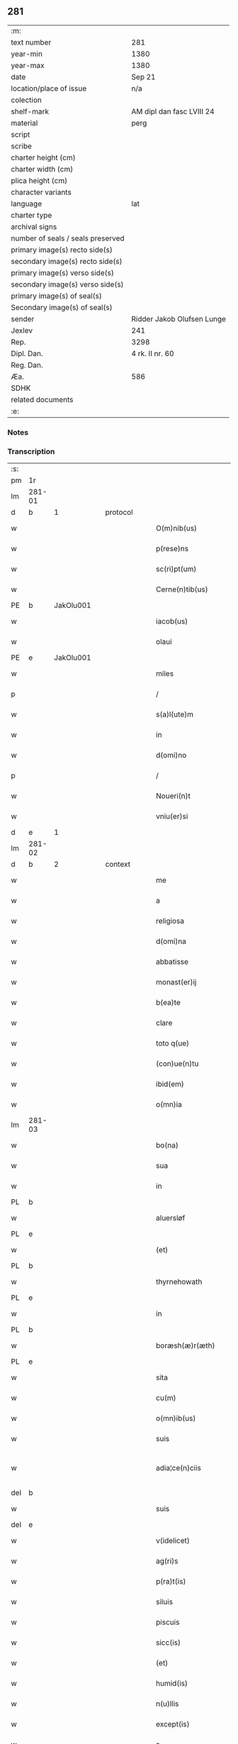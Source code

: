 ** 281

| :m:                               |                            |
| text number                       | 281                        |
| year-min                          | 1380                       |
| year-max                          | 1380                       |
| date                              | Sep 21                     |
| location/place of issue           | n/a                        |
| colection                         |                            |
| shelf-mark                        | AM dipl dan fasc LVIII 24  |
| material                          | perg                       |
| script                            |                            |
| scribe                            |                            |
| charter height (cm)               |                            |
| charter width (cm)                |                            |
| plica height (cm)                 |                            |
| character variants                |                            |
| language                          | lat                        |
| charter type                      |                            |
| archival signs                    |                            |
| number of seals / seals preserved |                            |
| primary image(s) recto side(s)    |                            |
| secondary image(s) recto side(s)  |                            |
| primary image(s) verso side(s)    |                            |
| secondary image(s) verso side(s)  |                            |
| primary image(s) of seal(s)       |                            |
| Secondary image(s) of seal(s)     |                            |
| sender                            | Ridder Jakob Olufsen Lunge |
| Jexlev                            | 241                        |
| Rep.                              | 3298                       |
| Dipl. Dan.                        | 4 rk. II nr. 60            |
| Reg. Dan.                         |                            |
| Æa.                               | 586                        |
| SDHK                              |                            |
| related documents                 |                            |
| :e:                               |                            |

*** Notes


*** Transcription
| :s: |        |   |   |   |   |                         |              |           |   |   |                                |     |   |   |   |               |
| pm  |     1r |   |   |   |   |                         |              |           |   |   |                                |     |   |   |   |               |
| lm  | 281-01 |   |   |   |   |                         |              |           |   |   |                                |     |   |   |   |               |
| d  |      b | 1  |   | protocol  |   |                         |              |           |   |   |                                |     |   |   |   |               |
| w   |        |   |   |   |   | O(m)nib(us)             | Onıbꝫ       |           |   |   |                                | lat |   |   |   |        281-01 |
| w   |        |   |   |   |   | p(rese)ns               | pn         |           |   |   |                                | lat |   |   |   |        281-01 |
| w   |        |   |   |   |   | sc(ri)pt(um)            | ſcp        |           |   |   |                                | lat |   |   |   |        281-01 |
| w   |        |   |   |   |   | Cerne(n)tib(us)         | Cerne̅tıbꝫ    |           |   |   |                                | lat |   |   |   |        281-01 |
| PE  |      b | JakOlu001  |   |   |   |                         |              |           |   |   |                                |     |   |   |   |               |
| w   |        |   |   |   |   | iacob(us)               | ıacob᷒        |           |   |   |                                | lat |   |   |   |        281-01 |
| w   |        |   |   |   |   | olaui                   | olauí        |           |   |   |                                | lat |   |   |   |        281-01 |
| PE  |      e | JakOlu001  |   |   |   |                         |              |           |   |   |                                |     |   |   |   |               |
| w   |        |   |   |   |   | miles                   | míle        |           |   |   |                                | lat |   |   |   |        281-01 |
| p   |        |   |   |   |   | /                       | /            |           |   |   |                                | lat |   |   |   |        281-01 |
| w   |        |   |   |   |   | s(a)l(ute)m             | ſlm         |           |   |   |                                | lat |   |   |   |        281-01 |
| w   |        |   |   |   |   | in                      | ı           |           |   |   |                                | lat |   |   |   |        281-01 |
| w   |        |   |   |   |   | d(omi)no                | dno         |           |   |   |                                | lat |   |   |   |        281-01 |
| p   |        |   |   |   |   | /                       | /            |           |   |   |                                | lat |   |   |   |        281-01 |
| w   |        |   |   |   |   | Noueri(n)t              | Nouerı̅t      |           |   |   |                                | lat |   |   |   |        281-01 |
| w   |        |   |   |   |   | vniu(er)si              | vníuſí      |           |   |   |                                | lat |   |   |   |        281-01 |
| d  |      e | 1  |   |   |   |                         |              |           |   |   |                                |     |   |   |   |               |
| lm  | 281-02 |   |   |   |   |                         |              |           |   |   |                                |     |   |   |   |               |
| d  |      b | 2  |   | context  |   |                         |              |           |   |   |                                |     |   |   |   |               |
| w   |        |   |   |   |   | me                      | me           |           |   |   |                                | lat |   |   |   |        281-02 |
| w   |        |   |   |   |   | a                       | a            |           |   |   |                                | lat |   |   |   |        281-02 |
| w   |        |   |   |   |   | religiosa               | relıgıoſa    |           |   |   |                                | lat |   |   |   |        281-02 |
| w   |        |   |   |   |   | d(omi)na                | dna         |           |   |   |                                | lat |   |   |   |        281-02 |
| w   |        |   |   |   |   | abbatisse               | abbatıe     |           |   |   |                                | lat |   |   |   |        281-02 |
| w   |        |   |   |   |   | monast(er)ij            | monaﬅí     |           |   |   |                                | lat |   |   |   |        281-02 |
| w   |        |   |   |   |   | b(ea)te                 | bt̅e          |           |   |   |                                | lat |   |   |   |        281-02 |
| w   |        |   |   |   |   | clare                   | clare        |           |   |   |                                | lat |   |   |   |        281-02 |
| w   |        |   |   |   |   | toto q(ue)              | toto qꝫ      |           |   |   |                                | lat |   |   |   |        281-02 |
| w   |        |   |   |   |   | (con)ue(n)tu            | ꝯue̅tu        |           |   |   |                                | lat |   |   |   |        281-02 |
| w   |        |   |   |   |   | ibid(em)                | ıbı         |           |   |   |                                | lat |   |   |   |        281-02 |
| w   |        |   |   |   |   | o(mn)ia                 | oı̅a          |           |   |   |                                | lat |   |   |   |        281-02 |
| lm  | 281-03 |   |   |   |   |                         |              |           |   |   |                                |     |   |   |   |               |
| w   |        |   |   |   |   | bo(na)                  | boᷓ           |           |   |   |                                | lat |   |   |   |        281-03 |
| w   |        |   |   |   |   | sua                     | ſua          |           |   |   |                                | lat |   |   |   |        281-03 |
| w   |        |   |   |   |   | in                      | ı           |           |   |   |                                | lat |   |   |   |        281-03 |
| PL  |      b |   |   |   |   |                         |              |           |   |   |                                |     |   |   |   |               |
| w   |        |   |   |   |   | aluersløf               | aluerſløf    |           |   |   |                                | lat |   |   |   |        281-03 |
| PL  |      e |   |   |   |   |                         |              |           |   |   |                                |     |   |   |   |               |
| w   |        |   |   |   |   | (et)                    | ⁊            |           |   |   |                                | lat |   |   |   |        281-03 |
| PL  |      b |   |   |   |   |                         |              |           |   |   |                                |     |   |   |   |               |
| w   |        |   |   |   |   | thyrnehowath            | thyrnehowath |           |   |   |                                | lat |   |   |   |        281-03 |
| PL  |      e |   |   |   |   |                         |              |           |   |   |                                |     |   |   |   |               |
| w   |        |   |   |   |   | in                      | ı           |           |   |   |                                | lat |   |   |   |        281-03 |
| PL  |      b |   |   |   |   |                         |              |           |   |   |                                |     |   |   |   |               |
| w   |        |   |   |   |   | boræsh(æ)r(æth)         | boꝛæſh      |           |   |   |                                | lat |   |   |   |        281-03 |
| PL  |      e |   |   |   |   |                         |              |           |   |   |                                |     |   |   |   |               |
| w   |        |   |   |   |   | sita                    | ſıta         |           |   |   |                                | lat |   |   |   |        281-03 |
| w   |        |   |   |   |   | cu(m)                   | cu̅           |           |   |   |                                | lat |   |   |   |        281-03 |
| w   |        |   |   |   |   | o(mn)ib(us)             | oı̅bꝫ         |           |   |   |                                | lat |   |   |   |        281-03 |
| w   |        |   |   |   |   | suis                    | ſuı         |           |   |   |                                | lat |   |   |   |        281-03 |
| w   |        |   |   |   |   | adia¦ce(n)ciis          | adıa¦ce̅cíí  |           |   |   |                                | lat |   |   |   | 281-03—281-04 |
| del |      b |   |   |   |   |                         |              | underline |   |   |                                |     |   |   |   |               |
| w   |        |   |   |   |   | suis                    | ſuı         |           |   |   |                                | lat |   |   |   |        281-04 |
| del |      e |   |   |   |   |                         |              |           |   |   |                                |     |   |   |   |               |
| w   |        |   |   |   |   | v(idelicet)             | vꝫ           |           |   |   |                                | lat |   |   |   |        281-04 |
| w   |        |   |   |   |   | ag(ri)s                 | ag         |           |   |   |                                | lat |   |   |   |        281-04 |
| w   |        |   |   |   |   | p(ra)t(is)              | pᷓtꝭ          |           |   |   |                                | lat |   |   |   |        281-04 |
| w   |        |   |   |   |   | siluis                  | ſıluí       |           |   |   |                                | lat |   |   |   |        281-04 |
| w   |        |   |   |   |   | piscuis                 | pıſcuí      |           |   |   |                                | lat |   |   |   |        281-04 |
| w   |        |   |   |   |   | sicc(is)                | ſıccꝭ        |           |   |   |                                | lat |   |   |   |        281-04 |
| w   |        |   |   |   |   | (et)                    | ⁊            |           |   |   |                                | lat |   |   |   |        281-04 |
| w   |        |   |   |   |   | humid(is)               | humı        |           |   |   |                                | lat |   |   |   |        281-04 |
| w   |        |   |   |   |   | n(u)llis                | nll̅ı        |           |   |   |                                | lat |   |   |   |        281-04 |
| w   |        |   |   |   |   | except(is)              | exceptꝭ      |           |   |   |                                | lat |   |   |   |        281-04 |
| w   |        |   |   |   |   | a                       | a            |           |   |   |                                | lat |   |   |   |        281-04 |
| w   |        |   |   |   |   | prox(imo)               | proxͦ         |           |   |   |                                | lat |   |   |   |        281-04 |
| lm  | 281-05 |   |   |   |   |                         |              |           |   |   |                                |     |   |   |   |               |
| w   |        |   |   |   |   | festo                   | feﬅo         |           |   |   |                                | lat |   |   |   |        281-05 |
| w   |        |   |   |   |   | s(an)c(t)j              | ſc̅ȷ          |           |   |   |                                | lat |   |   |   |        281-05 |
| w   |        |   |   |   |   | michaelis               | mıchaelı    |           |   |   |                                | lat |   |   |   |        281-05 |
| w   |        |   |   |   |   | (et)                    | ⁊            |           |   |   |                                | lat |   |   |   |        281-05 |
| w   |        |   |   |   |   | sic                     | ſıc          |           |   |   |                                | lat |   |   |   |        281-05 |
| w   |        |   |   |   |   | ad                      | ad           |           |   |   |                                | lat |   |   |   |        281-05 |
| w   |        |   |   |   |   | sex                     | ſex          |           |   |   |                                | lat |   |   |   |        281-05 |
| w   |        |   |   |   |   | a(n)nos                 | ano        |           |   |   |                                | lat |   |   |   |        281-05 |
| w   |        |   |   |   |   | i(m)mediate             | ı̅medıate     |           |   |   |                                | lat |   |   |   |        281-05 |
| w   |        |   |   |   |   | s(u)bseq(uen)tes        | ſb̅ſeꝙte     |           |   |   |                                | lat |   |   |   |        281-05 |
| w   |        |   |   |   |   | (con)ductiue            | ꝯductíue     |           |   |   |                                | lat |   |   |   |        281-05 |
| w   |        |   |   |   |   | recipisse               | recıpíe     |           |   |   |                                | lat |   |   |   |        281-05 |
| lm  | 281-06 |   |   |   |   |                         |              |           |   |   |                                |     |   |   |   |               |
| w   |        |   |   |   |   | s(u)b                   | ſb̅           |           |   |   |                                | lat |   |   |   |        281-06 |
| w   |        |   |   |   |   | tali                    | talí         |           |   |   |                                | lat |   |   |   |        281-06 |
| w   |        |   |   |   |   | (con)dic(i)o(n)e        | ꝯdıc̅oe       |           |   |   |                                | lat |   |   |   |        281-06 |
| w   |        |   |   |   |   | vt                      | vt           |           |   |   |                                | lat |   |   |   |        281-06 |
| w   |        |   |   |   |   | eisd(em)                | eıſ         |           |   |   |                                | lat |   |   |   |        281-06 |
| w   |        |   |   |   |   | q(uo)l(ibet)            | qͦlꝫ          |           |   |   |                                | lat |   |   |   |        281-06 |
| w   |        |   |   |   |   | a(n)no                  | a̅no          |           |   |   |                                | lat |   |   |   |        281-06 |
| w   |        |   |   |   |   | q(uo)                   | qͦ            |           |   |   |                                | lat |   |   |   |        281-06 |
| w   |        |   |   |   |   | dicta                   | dıcta        |           |   |   |                                | lat |   |   |   |        281-06 |
| w   |        |   |   |   |   | bo(na)                  | boᷓ           |           |   |   |                                | lat |   |   |   |        281-06 |
| w   |        |   |   |   |   | ab                      | ab           |           |   |   |                                | lat |   |   |   |        281-06 |
| w   |        |   |   |   |   | eis                     | eı          |           |   |   |                                | lat |   |   |   |        281-06 |
| w   |        |   |   |   |   | habuero                 | habuero      |           |   |   |                                | lat |   |   |   |        281-06 |
| w   |        |   |   |   |   | ip(s)is                 | ıpı        |           |   |   |                                | lat |   |   |   |        281-06 |
| w   |        |   |   |   |   | octo                    | octo         |           |   |   |                                | lat |   |   |   |        281-06 |
| w   |        |   |   |   |   | so(lidos)               | ſoͩ           |           |   |   |                                | lat |   |   |   |        281-06 |
| w   |        |   |   |   |   | g(rossorum)             |             |           |   |   |                                | lat |   |   |   |        281-06 |
| lm  | 281-07 |   |   |   |   |                         |              |           |   |   |                                |     |   |   |   |               |
| w   |        |   |   |   |   | in                      | ı           |           |   |   |                                | lat |   |   |   |        281-07 |
| w   |        |   |   |   |   | bo(na)                  | boᷓ           |           |   |   |                                | lat |   |   |   |        281-07 |
| w   |        |   |   |   |   | moneta                  | moneta       |           |   |   |                                | lat |   |   |   |        281-07 |
| w   |        |   |   |   |   | (et)                    | ⁊            |           |   |   |                                | lat |   |   |   |        281-07 |
| w   |        |   |   |   |   | datiua                  | datíua       |           |   |   |                                | lat |   |   |   |        281-07 |
| w   |        |   |   |   |   | i(n)fra                 | ı̅fra         |           |   |   |                                | lat |   |   |   |        281-07 |
| w   |        |   |   |   |   | festu(m)                | feﬅu̅         |           |   |   |                                | lat |   |   |   |        281-07 |
| w   |        |   |   |   |   | o(mn)ium                | o̅ıu         |           |   |   |                                | lat |   |   |   |        281-07 |
| w   |        |   |   |   |   | s(an)c(t)or(um)         | ſc̅oꝝ         |           |   |   |                                | lat |   |   |   |        281-07 |
| w   |        |   |   |   |   | te(m)pestiue            | te̅peﬅıue     |           |   |   |                                | lat |   |   |   |        281-07 |
| w   |        |   |   |   |   | exsolua(m)              | exſolua̅      |           |   |   |                                | lat |   |   |   |        281-07 |
| w   |        |   |   |   |   | nisi                    | nıſı         |           |   |   |                                | lat |   |   |   |        281-07 |
| w   |        |   |   |   |   | p(er)                   | p̲            |           |   |   |                                | lat |   |   |   |        281-07 |
| lm  | 281-08 |   |   |   |   |                         |              |           |   |   |                                |     |   |   |   |               |
| w   |        |   |   |   |   | inimicos                | ínímíco     |           |   |   |                                | lat |   |   |   |        281-08 |
| w   |        |   |   |   |   | regnj                   | regn        |           |   |   |                                | lat |   |   |   |        281-08 |
| w   |        |   |   |   |   | fueri(n)t               | fuerı̅t       |           |   |   |                                | lat |   |   |   |        281-08 |
| w   |        |   |   |   |   | desolata                | deſolata     |           |   |   |                                | lat |   |   |   |        281-08 |
| p   |        |   |   |   |   | /                       | /            |           |   |   |                                | lat |   |   |   |        281-08 |
| w   |        |   |   |   |   | hoc                     | hoc          |           |   |   |                                | lat |   |   |   |        281-08 |
| w   |        |   |   |   |   | ec(iam)                 | e           |           |   |   |                                | lat |   |   |   |        281-08 |
| w   |        |   |   |   |   | addito                  | addıto       |           |   |   |                                | lat |   |   |   |        281-08 |
| w   |        |   |   |   |   | q(uod)                  | ꝙ            |           |   |   |                                | lat |   |   |   |        281-08 |
| w   |        |   |   |   |   | plena(m)                | plena̅        |           |   |   |                                | lat |   |   |   |        281-08 |
| w   |        |   |   |   |   | habea(m)                | habea̅        |           |   |   |                                | lat |   |   |   |        281-08 |
| w   |        |   |   |   |   | p(o)t(est)atem          | ptate      |           |   |   |                                | lat |   |   |   |        281-08 |
| lm  | 281-09 |   |   |   |   |                         |              |           |   |   |                                |     |   |   |   |               |
| w   |        |   |   |   |   | familia(m)              | famılıa̅      |           |   |   |                                | lat |   |   |   |        281-09 |
| w   |        |   |   |   |   | in                      | ı           |           |   |   |                                | lat |   |   |   |        281-09 |
| w   |        |   |   |   |   | eisd(em)                | eıſ         |           |   |   |                                | lat |   |   |   |        281-09 |
| w   |        |   |   |   |   | i(n)stitue(n)dj         | ı̅ﬅıtue̅d     |           |   |   |                                | lat |   |   |   |        281-09 |
| w   |        |   |   |   |   | (et)                    | ⁊            |           |   |   |                                | lat |   |   |   |        281-09 |
| w   |        |   |   |   |   | destitue(n)dj           | deﬅıtue̅d    |           |   |   |                                | lat |   |   |   |        281-09 |
| w   |        |   |   |   |   | fruct(us)               | fruct       |           |   |   |                                | lat |   |   |   |        281-09 |
| w   |        |   |   |   |   | reddit(us)              | reddıt      |           |   |   |                                | lat |   |   |   |        281-09 |
| w   |        |   |   |   |   | obue(n)c(i)o(n)es q(ue) | obue̅c̅oe qꝫ  |           |   |   |                                | lat |   |   |   |        281-09 |
| w   |        |   |   |   |   | cet(er)as               | ceta       |           |   |   |                                | lat |   |   |   |        281-09 |
| lm  | 281-10 |   |   |   |   |                         |              |           |   |   |                                |     |   |   |   |               |
| w   |        |   |   |   |   | de                      | de           |           |   |   |                                | lat |   |   |   |        281-10 |
| w   |        |   |   |   |   | eisd(em)                | eıſ         |           |   |   |                                | lat |   |   |   |        281-10 |
| w   |        |   |   |   |   | cu(m)                   | cu̅           |           |   |   |                                | lat |   |   |   |        281-10 |
| w   |        |   |   |   |   | o(m)nj                  | o̅n          |           |   |   |                                | lat |   |   |   |        281-10 |
| w   |        |   |   |   |   | iure                    | ıure         |           |   |   |                                | lat |   |   |   |        281-10 |
| w   |        |   |   |   |   | a(n)nuatim              | a̅nuatı      |           |   |   |                                | lat |   |   |   |        281-10 |
| w   |        |   |   |   |   | s(u)bleua(n)dj          | ſb̅leua̅d     |           |   |   |                                | lat |   |   |   |        281-10 |
| p   |        |   |   |   |   | /                       | /            |           |   |   |                                | lat |   |   |   |        281-10 |
| w   |        |   |   |   |   | prouiso q(ue)           | prouıſo qꝫ   |           |   |   |                                | lat |   |   |   |        281-10 |
| w   |        |   |   |   |   | q(uod)                  | ꝙ            |           |   |   |                                | lat |   |   |   |        281-10 |
| w   |        |   |   |   |   | si                      | ſı           |           |   |   |                                | lat |   |   |   |        281-10 |
| w   |        |   |   |   |   | i(n)t(er)im             | ı̅tí        |           |   |   |                                | lat |   |   |   |        281-10 |
| w   |        |   |   |   |   | (con)tigerit            | ꝯtıgerít     |           |   |   |                                | lat |   |   |   |        281-10 |
| lm  | 281-11 |   |   |   |   |                         |              |           |   |   |                                |     |   |   |   |               |
| w   |        |   |   |   |   | me                      | me           |           |   |   |                                | lat |   |   |   |        281-11 |
| w   |        |   |   |   |   | decede(re)              | decede      |           |   |   |                                | lat |   |   |   |        281-11 |
| w   |        |   |   |   |   | t(un)c                  | tc̅           |           |   |   |                                | lat |   |   |   |        281-11 |
| w   |        |   |   |   |   | ip(s)a                  | ıp̅a          |           |   |   |                                | lat |   |   |   |        281-11 |
| w   |        |   |   |   |   | bo(na)                  | boᷓ           |           |   |   |                                | lat |   |   |   |        281-11 |
| w   |        |   |   |   |   | o(mn)ia                 | oı̅a          |           |   |   |                                | lat |   |   |   |        281-11 |
| w   |        |   |   |   |   | (et)                    | ⁊            |           |   |   |                                | lat |   |   |   |        281-11 |
| w   |        |   |   |   |   | si(n)g(u)la             | ſı̅gl̅a        |           |   |   |                                | lat |   |   |   |        281-11 |
| w   |        |   |   |   |   | p(re)dict(is)           | p̅dıctꝭ       |           |   |   |                                | lat |   |   |   |        281-11 |
| w   |        |   |   |   |   | abbatisse               | abbatıe     |           |   |   |                                | lat |   |   |   |        281-11 |
| w   |        |   |   |   |   | (et)                    | ⁊            |           |   |   |                                | lat |   |   |   |        281-11 |
| w   |        |   |   |   |   | (con)ue(n)tuj           | ꝯue̅tu       |           |   |   |                                | lat |   |   |   |        281-11 |
| w   |        |   |   |   |   | ceda(n)t                | ceda̅t        |           |   |   |                                | lat |   |   |   |        281-11 |
| w   |        |   |   |   |   | libe(ere)               | lıbe        |           |   |   |                                | lat |   |   |   |        281-11 |
| lm  | 281-12 |   |   |   |   |                         |              |           |   |   |                                |     |   |   |   |               |
| w   |        |   |   |   |   | sine                    | ſíne         |           |   |   |                                | lat |   |   |   |        281-12 |
| w   |        |   |   |   |   | reclamac(i)o(n)e        | reclamac̅oe   |           |   |   |                                | lat |   |   |   |        281-12 |
| w   |        |   |   |   |   | heredu(m)               | heredu̅       |           |   |   |                                | lat |   |   |   |        281-12 |
| w   |        |   |   |   |   | meor(um)                | meoꝝ         |           |   |   |                                | lat |   |   |   |        281-12 |
| w   |        |   |   |   |   | (et)                    | ⁊            |           |   |   |                                | lat |   |   |   |        281-12 |
| w   |        |   |   |   |   | alior(um)               | alıoꝝ        |           |   |   |                                | lat |   |   |   |        281-12 |
| w   |        |   |   |   |   | q(uo)r(um)cu(m)q(ue)    | qͦꝝcu̅qꝫ       |           |   |   |                                | lat |   |   |   |        281-12 |
| p   |        |   |   |   |   | /                       | /            |           |   |   |                                | lat |   |   |   |        281-12 |
| d  |      e | 2  |   |   |   |                         |              |           |   |   |                                |     |   |   |   |               |
| d  |      b | 3  |   | eschatocol  |   |                         |              |           |   |   |                                |     |   |   |   |               |
| w   |        |   |   |   |   | In                      | I           |           |   |   |                                | lat |   |   |   |        281-12 |
| w   |        |   |   |   |   | cui(us)                 | cuı᷒          |           |   |   |                                | lat |   |   |   |        281-12 |
| w   |        |   |   |   |   | rej                     | reȷ          |           |   |   |                                | lat |   |   |   |        281-12 |
| w   |        |   |   |   |   | test(imonium)           | teﬅ         |           |   |   |                                | lat |   |   |   |        281-12 |
| lm  | 281-13 |   |   |   |   |                         |              |           |   |   |                                |     |   |   |   |               |
| w   |        |   |   |   |   | sigillu(m)              | ſıgıllu̅      |           |   |   |                                | lat |   |   |   |        281-13 |
| w   |        |   |   |   |   | meu(m)                  | meu̅          |           |   |   |                                | lat |   |   |   |        281-13 |
| w   |        |   |   |   |   | vna                     | vna          |           |   |   |                                | lat |   |   |   |        281-13 |
| w   |        |   |   |   |   | cu(m)                   | cu̅           |           |   |   |                                | lat |   |   |   |        281-13 |
| w   |        |   |   |   |   | sigillo                 | ſıgıllo      |           |   |   |                                | lat |   |   |   |        281-13 |
| w   |        |   |   |   |   | dil(e)c(t)j             | dıl̅cȷ        |           |   |   |                                | lat |   |   |   |        281-13 |
| w   |        |   |   |   |   | filij                   | fılí        |           |   |   |                                | lat |   |   |   |        281-13 |
| w   |        |   |   |   |   | mej                     | meȷ          |           |   |   |                                | lat |   |   |   |        281-13 |
| PE  |      b | FolJak001  |   |   |   |                         |              |           |   |   |                                |     |   |   |   |               |
| w   |        |   |   |   |   | folmerj                 | folmerj      |           |   |   |                                | lat |   |   |   |        281-13 |
| PE  |      e | FolJak001  |   |   |   |                         |              |           |   |   |                                |     |   |   |   |               |
| w   |        |   |   |   |   | p(rese)nt(i)b(us)       | pn̅tbꝫ        |           |   |   |                                | lat |   |   |   |        281-13 |
| w   |        |   |   |   |   | est                     | eﬅ           |           |   |   |                                | lat |   |   |   |        281-13 |
| w   |        |   |   |   |   | appe(n)su(m)            | ae̅ſu̅        |           |   |   |                                | lat |   |   |   |        281-13 |
| lm  | 281-14 |   |   |   |   |                         |              |           |   |   |                                |     |   |   |   |               |
| w   |        |   |   |   |   | datu(m)                 | datu̅         |           |   |   |                                | lat |   |   |   |        281-14 |
| w   |        |   |   |   |   | a(n)no                  | a̅no          |           |   |   |                                | lat |   |   |   |        281-14 |
| w   |        |   |   |   |   | d(omi)nj                | dn̅          |           |   |   |                                | lat |   |   |   |        281-14 |
| n   |        |   |   |   |   | mͦ                       | ͦ            |           |   |   |                                | lat |   |   |   |        281-14 |
| n   |        |   |   |   |   | cccͦ                     | cccͦ          |           |   |   |                                | lat |   |   |   |        281-14 |
| n   |        |   |   |   |   | lxxxͦ                    | lxxxͦ         |           |   |   |                                | lat |   |   |   |        281-14 |
| p   |        |   |   |   |   | /                       | /            |           |   |   |                                | lat |   |   |   |        281-14 |
| w   |        |   |   |   |   | die                     | dıe          |           |   |   |                                | lat |   |   |   |        281-14 |
| w   |        |   |   |   |   | b(ea)tj                 | bt̅ȷ          |           |   |   |                                | lat |   |   |   |        281-14 |
| w   |        |   |   |   |   | mathie                  | mathıe       |           |   |   |                                | lat |   |   |   |        281-14 |
| w   |        |   |   |   |   | ap(osto)li              | apl̅ı         |           |   |   |                                | lat |   |   |   |        281-14 |
| w   |        |   |   |   |   | (et)                    | ⁊            |           |   |   |                                | lat |   |   |   |        281-14 |
| w   |        |   |   |   |   | ewa(n)geliste           | ewa̅gelıﬅe    |           |   |   |                                | lat |   |   |   |        281-14 |
| p   |        |   |   |   |   | /                       | /            |           |   |   |                                | lat |   |   |   |        281-14 |
| d  |      e | 3  |   |   |   |                         |              |           |   |   |                                |     |   |   |   |               |
| :e: |        |   |   |   |   |                         |              |           |   |   |                                |     |   |   |   |               |
